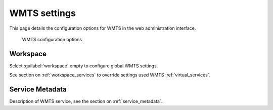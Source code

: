 .. _services_webadmin_wmts:

WMTS settings
=============

This page details the configuration options for WMTS in the web administration interface.

.. figure:: img/services_WMTS.png

   WMTS configuration options

Workspace
---------

Select :guilabel:`workspace` empty to configure global WMTS settings.

See section on :ref:`workspace_services` to override settings used WMTS :ref:`virtual_services`.

Service Metadata
----------------

Description of WMTS service, see the section on :ref:`service_metadata`.